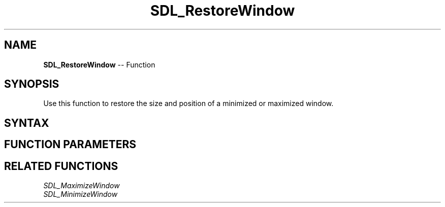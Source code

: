 .TH SDL_RestoreWindow 3 "2018.10.07" "https://github.com/haxpor/sdl2-manpage" "SDL2"
.SH NAME
\fBSDL_RestoreWindow\fR -- Function

.SH SYNOPSIS
Use this function to restore the size and position of a minimized or maximized window.

.SH SYNTAX
.TS
tab(:) allbox;
a.
T{
.nf
void SDL_RestoreWindow(SDL_Window*    window)
.fi
T}
.TE

.SH FUNCTION PARAMETERS
.TS
tab(:) allbox;
ab l.
window:T{
the window to restore
T}
.TE

.SH RELATED FUNCTIONS
\fISDL_MaximizeWindow\fR
.br
\fISDL_MinimizeWindow\fR

